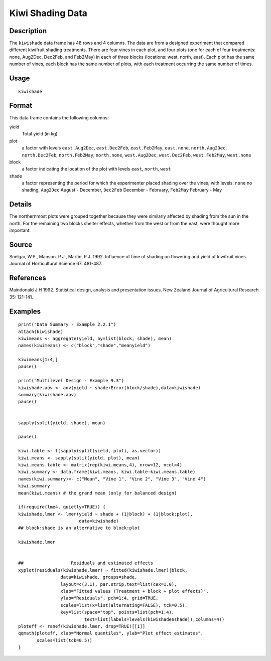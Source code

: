 +--------------------------------------+--------------------------------------+
| kiwishade                            |
| R Documentation                      |
+--------------------------------------+--------------------------------------+

Kiwi Shading Data
-----------------

Description
~~~~~~~~~~~

The ``kiwishade`` data frame has 48 rows and 4 columns. The data are
from a designed experiment that compared different kiwifruit shading
treatments. There are four vines in each plot, and four plots (one for
each of four treatments: none, Aug2Dec, Dec2Feb, and Feb2May) in each of
three blocks (locations: west, north, east). Each plot has the same
number of vines, each block has the same number of plots, with each
treatment occurring the same number of times.

Usage
~~~~~

::

    kiwishade

Format
~~~~~~

This data frame contains the following columns:

yield
    Total yield (in kg)

plot
    a factor with levels ``east.Aug2Dec``, ``east.Dec2Feb``,
    ``east.Feb2May``, ``east.none``, ``north.Aug2Dec``,
    ``north.Dec2Feb``, ``north.Feb2May``, ``north.none``,
    ``west.Aug2Dec``, ``west.Dec2Feb``, ``west.Feb2May``, ``west.none``

block
    a factor indicating the location of the plot with levels ``east``,
    ``north``, ``west``

shade
    a factor representing the period for which the experimenter placed
    shading over the vines; with levels: ``none`` no shading,
    ``Aug2Dec`` August - December, ``Dec2Feb`` December - February,
    ``Feb2May`` February - May

Details
~~~~~~~

The northernmost plots were grouped together because they were similarly
affected by shading from the sun in the north. For the remaining two
blocks shelter effects, whether from the west or from the east, were
thought more important.

Source
~~~~~~

Snelgar, W.P., Manson. P.J., Martin, P.J. 1992. Influence of time of
shading on flowering and yield of kiwifruit vines. Journal of
Horticultural Science 67: 481-487.

References
~~~~~~~~~~

Maindonald J H 1992. Statistical design, analysis and presentation
issues. New Zealand Journal of Agricultural Research 35: 121-141.

Examples
~~~~~~~~

::

    print("Data Summary - Example 2.2.1")
    attach(kiwishade)
    kiwimeans <- aggregate(yield, by=list(block, shade), mean)
    names(kiwimeans) <- c("block","shade","meanyield")

    kiwimeans[1:4,]
    pause()

    print("Multilevel Design - Example 9.3")
    kiwishade.aov <- aov(yield ~ shade+Error(block/shade),data=kiwishade)
    summary(kiwishade.aov)
    pause()


    sapply(split(yield, shade), mean)

    pause()

    kiwi.table <- t(sapply(split(yield, plot), as.vector))
    kiwi.means <- sapply(split(yield, plot), mean)
    kiwi.means.table <- matrix(rep(kiwi.means,4), nrow=12, ncol=4)
    kiwi.summary <- data.frame(kiwi.means, kiwi.table-kiwi.means.table)
    names(kiwi.summary)<- c("Mean", "Vine 1", "Vine 2", "Vine 3", "Vine 4")
    kiwi.summary
    mean(kiwi.means) # the grand mean (only for balanced design)

    if(require(lme4, quietly=TRUE)) {
    kiwishade.lmer <- lmer(yield ~ shade + (1|block) + (1|block:plot),
                           data=kiwishade)
    ## block:shade is an alternative to block:plot

    kiwishade.lmer


    ##                  Residuals and estimated effects
    xyplot(residuals(kiwishade.lmer) ~ fitted(kiwishade.lmer)|block,
                    data=kiwishade, groups=shade,
                    layout=c(3,1), par.strip.text=list(cex=1.0),
                    xlab="Fitted values (Treatment + block + plot effects)",
                    ylab="Residuals", pch=1:4, grid=TRUE,
                    scales=list(x=list(alternating=FALSE), tck=0.5),
                    key=list(space="top", points=list(pch=1:4),
                             text=list(labels=levels(kiwishade$shade)),columns=4))
    ploteff <- ranef(kiwishade.lmer, drop=TRUE)[[1]]
    qqmath(ploteff, xlab="Normal quantiles", ylab="Plot effect estimates",
           scales=list(tck=0.5))
    }

